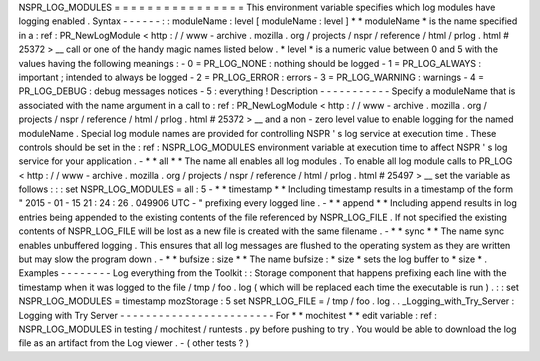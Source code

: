 NSPR_LOG_MODULES
=
=
=
=
=
=
=
=
=
=
=
=
=
=
=
=
This
environment
variable
specifies
which
log
modules
have
logging
enabled
.
Syntax
-
-
-
-
-
-
:
:
moduleName
:
level
[
moduleName
:
level
]
*
*
moduleName
*
is
the
name
specified
in
a
:
ref
:
PR_NewLogModule
<
http
:
/
/
www
-
archive
.
mozilla
.
org
/
projects
/
nspr
/
reference
/
html
/
prlog
.
html
#
25372
>
__
call
or
one
of
the
handy
magic
names
listed
below
.
*
level
*
is
a
numeric
value
between
0
and
5
with
the
values
having
the
following
meanings
:
-
0
=
PR_LOG_NONE
:
nothing
should
be
logged
-
1
=
PR_LOG_ALWAYS
:
important
;
intended
to
always
be
logged
-
2
=
PR_LOG_ERROR
:
errors
-
3
=
PR_LOG_WARNING
:
warnings
-
4
=
PR_LOG_DEBUG
:
debug
messages
notices
-
5
:
everything
!
Description
-
-
-
-
-
-
-
-
-
-
-
Specify
a
moduleName
that
is
associated
with
the
name
argument
in
a
call
to
:
ref
:
PR_NewLogModule
<
http
:
/
/
www
-
archive
.
mozilla
.
org
/
projects
/
nspr
/
reference
/
html
/
prlog
.
html
#
25372
>
__
and
a
non
-
zero
level
value
to
enable
logging
for
the
named
moduleName
.
Special
log
module
names
are
provided
for
controlling
NSPR
'
s
log
service
at
execution
time
.
These
controls
should
be
set
in
the
:
ref
:
NSPR_LOG_MODULES
environment
variable
at
execution
time
to
affect
NSPR
'
s
log
service
for
your
application
.
-
*
*
all
*
*
The
name
all
enables
all
log
modules
.
To
enable
all
log
module
calls
to
PR_LOG
<
http
:
/
/
www
-
archive
.
mozilla
.
org
/
projects
/
nspr
/
reference
/
html
/
prlog
.
html
#
25497
>
__
set
the
variable
as
follows
:
:
:
set
NSPR_LOG_MODULES
=
all
:
5
-
*
*
timestamp
*
*
Including
timestamp
results
in
a
timestamp
of
the
form
"
2015
-
01
-
15
21
:
24
:
26
.
049906
UTC
-
"
prefixing
every
logged
line
.
-
*
*
append
*
*
Including
append
results
in
log
entries
being
appended
to
the
existing
contents
of
the
file
referenced
by
NSPR_LOG_FILE
.
If
not
specified
the
existing
contents
of
NSPR_LOG_FILE
will
be
lost
as
a
new
file
is
created
with
the
same
filename
.
-
*
*
sync
*
*
The
name
sync
enables
unbuffered
logging
.
This
ensures
that
all
log
messages
are
flushed
to
the
operating
system
as
they
are
written
but
may
slow
the
program
down
.
-
*
*
bufsize
:
size
*
*
The
name
bufsize
:
\
*
size
*
sets
the
log
buffer
to
*
size
*
.
Examples
-
-
-
-
-
-
-
-
Log
everything
from
the
Toolkit
:
:
Storage
component
that
happens
prefixing
each
line
with
the
timestamp
when
it
was
logged
to
the
file
/
tmp
/
foo
.
log
(
which
will
be
replaced
each
time
the
executable
is
run
)
.
:
:
set
NSPR_LOG_MODULES
=
timestamp
mozStorage
:
5
set
NSPR_LOG_FILE
=
/
tmp
/
foo
.
log
.
.
_Logging_with_Try_Server
:
Logging
with
Try
Server
-
-
-
-
-
-
-
-
-
-
-
-
-
-
-
-
-
-
-
-
-
-
-
-
For
*
*
mochitest
*
*
edit
variable
:
ref
:
NSPR_LOG_MODULES
in
testing
/
mochitest
/
runtests
.
py
before
pushing
to
try
.
You
would
be
able
to
download
the
log
file
as
an
artifact
from
the
Log
viewer
.
-
(
other
tests
?
)
